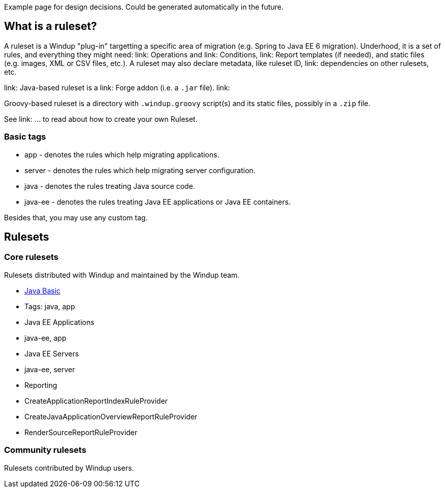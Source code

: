 Example page for design decisions. Could be generated automatically in
the future.

What is a ruleset?
------------------

A ruleset is a Windup "plug-in" targetting a specific area of migration (e.g. Spring to Java EE 6 migration). Underhood, it is a set of rules, and everything they might need: link: Operations and link: Conditions, link: Report templates (if needed), and  static files (e.g. images, XML or CSV files, etc.).
A ruleset may also declare metadata, like ruleset ID, link: dependencies on other rulesets, etc.

link: Java-based ruleset is a link: Forge addon (i.e. a `.jar` file). link:

Groovy-based ruleset is a directory with `.windup.groovy` script(s) and its static files, possibly in a `.zip` file.



See link: ... to read about how to create your own Ruleset.


[[basic-tags]]
Basic tags
~~~~~~~~~~

* app - denotes the rules which help migrating applications.
* server - denotes the rules which help migrating server configuration.
* java - denotes the rules treating Java source code.
* java-ee - denotes the rules treating Java EE applications or Java EE
containers.

Besides that, you may use any custom tag.

[[rulesets]]
Rulesets
--------

[[core-rulesets]]
Core rulesets
~~~~~~~~~~~~~

Rulesets distributed with Windup and maintained by the Windup team.

* link:Ruleset:-Java-Basic[Java Basic]
* Tags: java, app
* Java EE Applications
* java-ee, app
* Java EE Servers
* java-ee, server
* Reporting
  * CreateApplicationReportIndexRuleProvider
  * CreateJavaApplicationOverviewReportRuleProvider
  * RenderSourceReportRuleProvider

[[community-rulesets]]
Community rulesets
~~~~~~~~~~~~~~~~~~

Rulesets contributed by Windup users.